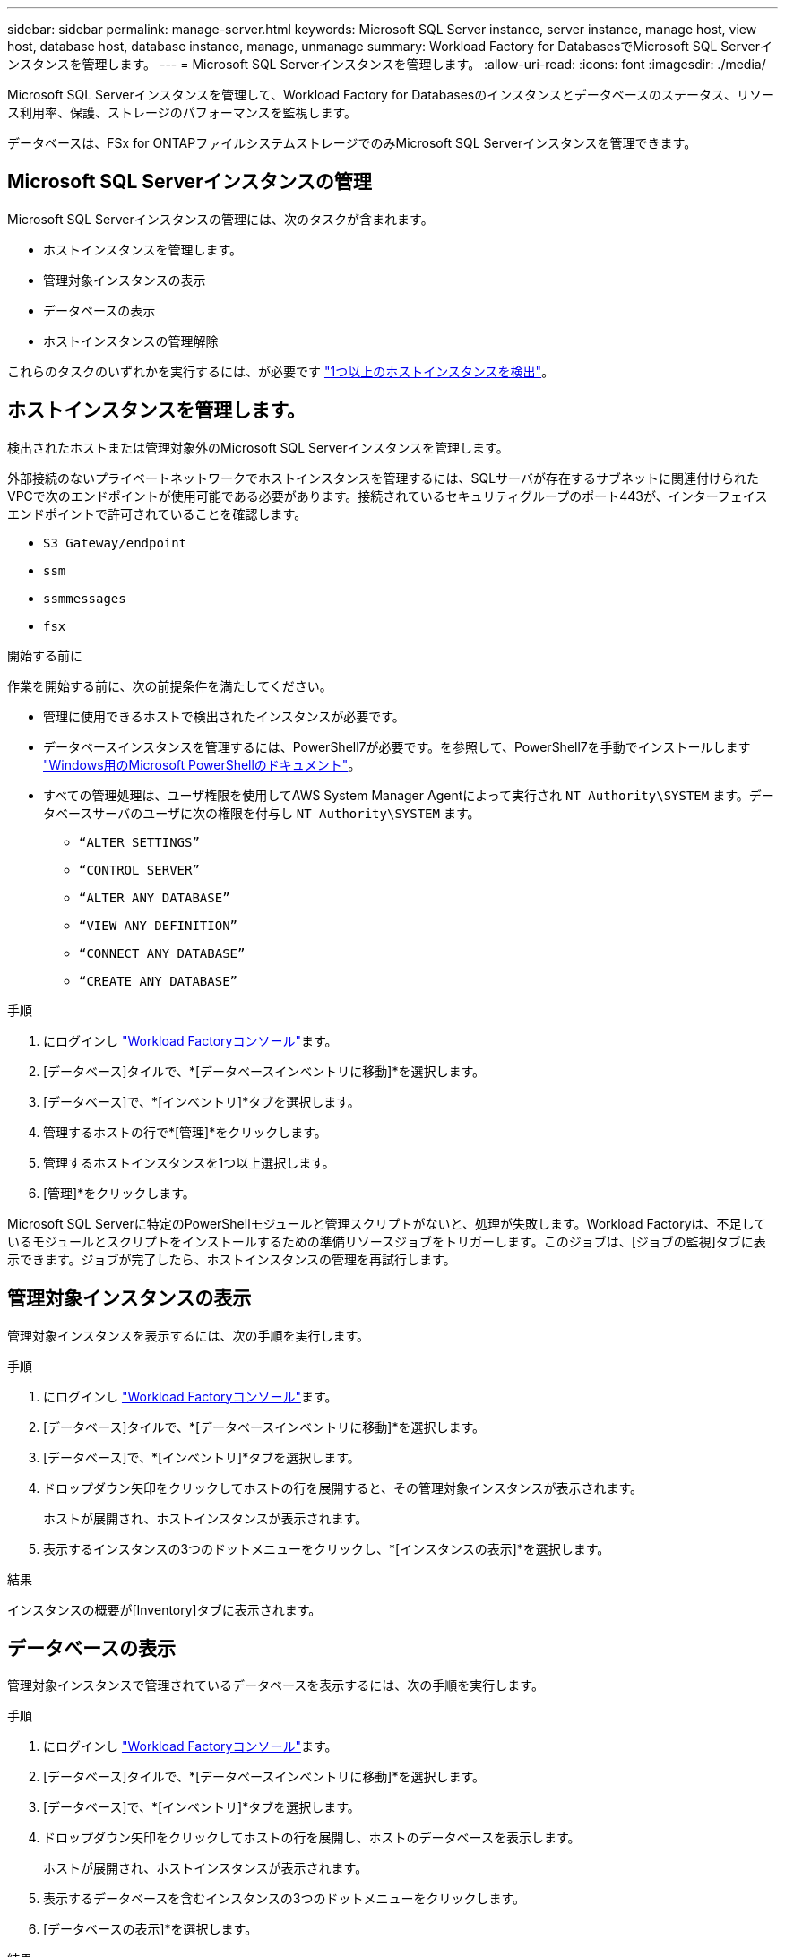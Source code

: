 ---
sidebar: sidebar 
permalink: manage-server.html 
keywords: Microsoft SQL Server instance, server instance, manage host, view host, database host, database instance, manage, unmanage 
summary: Workload Factory for DatabasesでMicrosoft SQL Serverインスタンスを管理します。 
---
= Microsoft SQL Serverインスタンスを管理します。
:allow-uri-read: 
:icons: font
:imagesdir: ./media/


[role="lead"]
Microsoft SQL Serverインスタンスを管理して、Workload Factory for Databasesのインスタンスとデータベースのステータス、リソース利用率、保護、ストレージのパフォーマンスを監視します。

データベースは、FSx for ONTAPファイルシステムストレージでのみMicrosoft SQL Serverインスタンスを管理できます。



== Microsoft SQL Serverインスタンスの管理

Microsoft SQL Serverインスタンスの管理には、次のタスクが含まれます。

* ホストインスタンスを管理します。
* 管理対象インスタンスの表示
* データベースの表示
* ホストインスタンスの管理解除


これらのタスクのいずれかを実行するには、が必要です link:detect-host.html["1つ以上のホストインスタンスを検出"^]。



== ホストインスタンスを管理します。

検出されたホストまたは管理対象外のMicrosoft SQL Serverインスタンスを管理します。

外部接続のないプライベートネットワークでホストインスタンスを管理するには、SQLサーバが存在するサブネットに関連付けられたVPCで次のエンドポイントが使用可能である必要があります。接続されているセキュリティグループのポート443が、インターフェイスエンドポイントで許可されていることを確認します。

* `S3 Gateway/endpoint`
* `ssm`
* `ssmmessages`
* `fsx`


.開始する前に
作業を開始する前に、次の前提条件を満たしてください。

* 管理に使用できるホストで検出されたインスタンスが必要です。
* データベースインスタンスを管理するには、PowerShell7が必要です。を参照して、PowerShell7を手動でインストールします link:https://learn.microsoft.com/en-us/powershell/scripting/developer/module/installing-a-powershell-module?view=powershell-7.4["Windows用のMicrosoft PowerShellのドキュメント"^]。
* すべての管理処理は、ユーザ権限を使用してAWS System Manager Agentによって実行され `NT Authority\SYSTEM` ます。データベースサーバのユーザに次の権限を付与し `NT Authority\SYSTEM` ます。
+
** `“ALTER SETTINGS”`
** `“CONTROL SERVER”`
** `“ALTER ANY DATABASE”`
** `“VIEW ANY DEFINITION”`
** `“CONNECT ANY DATABASE”`
** `“CREATE ANY DATABASE”`




.手順
. にログインし link:https://console.workloads.netapp.com["Workload Factoryコンソール"^]ます。
. [データベース]タイルで、*[データベースインベントリに移動]*を選択します。
. [データベース]で、*[インベントリ]*タブを選択します。
. 管理するホストの行で*[管理]*をクリックします。
. 管理するホストインスタンスを1つ以上選択します。
. [管理]*をクリックします。


Microsoft SQL Serverに特定のPowerShellモジュールと管理スクリプトがないと、処理が失敗します。Workload Factoryは、不足しているモジュールとスクリプトをインストールするための準備リソースジョブをトリガーします。このジョブは、[ジョブの監視]タブに表示できます。ジョブが完了したら、ホストインスタンスの管理を再試行します。



== 管理対象インスタンスの表示

管理対象インスタンスを表示するには、次の手順を実行します。

.手順
. にログインし link:https://console.workloads.netapp.com["Workload Factoryコンソール"^]ます。
. [データベース]タイルで、*[データベースインベントリに移動]*を選択します。
. [データベース]で、*[インベントリ]*タブを選択します。
. ドロップダウン矢印をクリックしてホストの行を展開すると、その管理対象インスタンスが表示されます。
+
ホストが展開され、ホストインスタンスが表示されます。

. 表示するインスタンスの3つのドットメニューをクリックし、*[インスタンスの表示]*を選択します。


.結果
インスタンスの概要が[Inventory]タブに表示されます。



== データベースの表示

管理対象インスタンスで管理されているデータベースを表示するには、次の手順を実行します。

.手順
. にログインし link:https://console.workloads.netapp.com["Workload Factoryコンソール"^]ます。
. [データベース]タイルで、*[データベースインベントリに移動]*を選択します。
. [データベース]で、*[インベントリ]*タブを選択します。
. ドロップダウン矢印をクリックしてホストの行を展開し、ホストのデータベースを表示します。
+
ホストが展開され、ホストインスタンスが表示されます。

. 表示するデータベースを含むインスタンスの3つのドットメニューをクリックします。
. [データベースの表示]*を選択します。


.結果
インスタンス内のデータベースのリストが[Inventory]タブに表示されます。



== ホストインスタンスの管理解除

次の手順に従って、ホストインスタンスの管理を解除します。

.手順
. にログインし link:https://console.workloads.netapp.com["Workload Factoryコンソール"^]ます。
. [データベース]タイルで、*[データベースインベントリに移動]*を選択します。
. [データベース]で、*[インベントリ]*タブを選択します。
. ドロップダウン矢印をクリックして、管理を解除するホストインスタンスの行を展開します。
+
ホストが展開され、ホストインスタンスが表示されます。

. 管理を解除するインスタンスの3つのドットメニューをクリックします。
. [Unmanage]*を選択します。


.結果
ホストインスタンスが管理対象外になりました。
